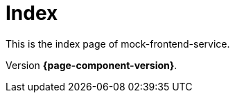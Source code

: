= Index
// Settings
:idprefix:
:idseparator: -

This is the index page of mock-frontend-service.

Version *{page-component-version}*.